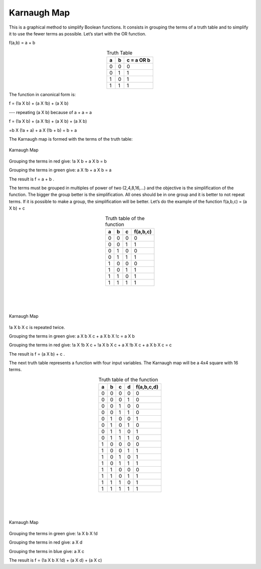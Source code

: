 ﻿Karnaugh Map
############

This is a graphical method to simplify Boolean functions. It consists in grouping the terms of a truth table and to simplify it to use the fewer terms as possible. Let’s start with the OR function.

f(a,b) = a + b 


.. table:: Truth Table
    :align: center
    
    +-------+-------+----------------+
    |a      |b      |c = a OR b      |
    +=======+=======+================+
    |0      |0      |0               |
    +-------+-------+----------------+
    |0      |1      |1               |
    +-------+-------+----------------+
    |1      |0      |1               |
    +-------+-------+----------------+
    |1      |1      |1               |
    +-------+-------+----------------+



The function in canonical form is:

f = (!a X b) + (a X !b) + (a X b)     

---   repeating (a X b) because of a + a = a

f = (!a X b) + (a X !b) + (a X b) + (a X b)   

=b X (!a + a) + a X (!b + b) = b + a

The Karnaugh map is formed with the terms of the truth table:


.. figure:: ./../img/karnaughOR.png
    :height: 200px
    :align: center

    Karnaugh Map

Grouping the terms in red give: !a X b + a X b = b

Grouping the terms in green give: a X !b + a X b = a

The result is f = a + b .

The terms must be grouped in multiples of power of two (2,4,8,16,...) and the objective is the simplification of the function. The bigger the group better is the simplification. All ones should be in one group and it is better to not repeat terms. If it is possible to make a group, the simplification will be better. Let’s do the example of the function f(a,b,c) = (a X b) + c

.. table:: Truth table of the function
    :align: center

    +-----+-----+-----+---------------+
    |a    |b    |c    |f(a,b,c)       |
    +=====+=====+=====+===============+
    |0    |0    |0    |0              |
    +-----+-----+-----+---------------+
    |0    |0    |1    |1              |
    +-----+-----+-----+---------------+
    |0    |1    |0    |0              |
    +-----+-----+-----+---------------+
    |0    |1    |1    |1              |
    +-----+-----+-----+---------------+
    |1    |0    |0    |0              |
    +-----+-----+-----+---------------+
    |1    |0    |1    |1              |
    +-----+-----+-----+---------------+
    |1    |1    |0    |1              |
    +-----+-----+-----+---------------+
    |1    |1    |1    |1              |
    +-----+-----+-----+---------------+

|
|
|  

.. figure:: ./../img/karnaughfunction.png
    :height: 200px
    :align: center

    Karnaugh Map

!a X b X c is repeated twice.

Grouping the terms in green give: a X b X c + a X b X !c = a X b

Grouping the terms in red give: !a X !b X c + !a X b X c + a X !b X c + a X b X c  = c 

The result is f = (a X b) + c .

The next truth table represents a function with four input variables. The Karnaugh map will be a 4x4 square with 16 terms.

.. table:: Truth table of the function
    :align: center
    
    +-----+-----+-----+-----+---------------+
    |a    |b    |c    |d    |f(a,b,c,d)     |
    +=====+=====+=====+=====+===============+
    |0    |0    |0    |0    |0              |
    +-----+-----+-----+-----+---------------+
    |0    |0    |0    |1    |0              |
    +-----+-----+-----+-----+---------------+
    |0    |0    |1    |0    |0              |
    +-----+-----+-----+-----+---------------+
    |0    |0    |1    |1    |0              |
    +-----+-----+-----+-----+---------------+
    |0    |1    |0    |0    |1              |
    +-----+-----+-----+-----+---------------+
    |0    |1    |0    |1    |0              |
    +-----+-----+-----+-----+---------------+
    |0    |1    |1    |0    |1              |
    +-----+-----+-----+-----+---------------+
    |0    |1    |1    |1    |0              |
    +-----+-----+-----+-----+---------------+
    |1    |0    |0    |0    |0              |
    +-----+-----+-----+-----+---------------+
    |1    |0    |0    |1    |1              |
    +-----+-----+-----+-----+---------------+
    |1    |0    |1    |0    |1              |
    +-----+-----+-----+-----+---------------+
    |1    |0    |1    |1    |1              |
    +-----+-----+-----+-----+---------------+
    |1    |1    |0    |0    |0              |
    +-----+-----+-----+-----+---------------+
    |1    |1    |0    |1    |1              |
    +-----+-----+-----+-----+---------------+
    |1    |1    |1    |0    |1              |
    +-----+-----+-----+-----+---------------+
    |1    |1    |1    |1    |1              |
    +-----+-----+-----+-----+---------------+

|
|
|

.. figure:: ./../img/karnaughfunction4var.png
    :height: 300px
    :align: center

    Karnaugh Map

Grouping the terms in green give: !a X b X !d

Grouping the terms in red give: a X d

Grouping the terms in blue give: a X c

The result is f = (!a X b X !d) + (a X d) + (a X c)

